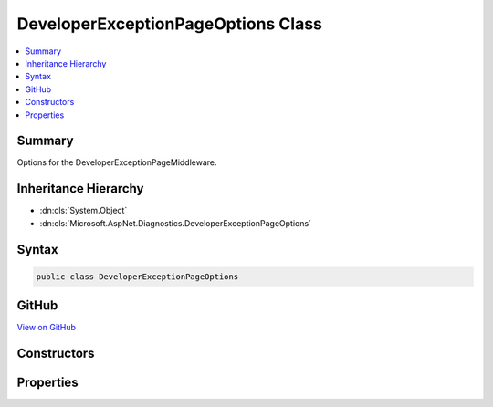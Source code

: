 

DeveloperExceptionPageOptions Class
===================================



.. contents:: 
   :local:



Summary
-------

Options for the DeveloperExceptionPageMiddleware.





Inheritance Hierarchy
---------------------


* :dn:cls:`System.Object`
* :dn:cls:`Microsoft.AspNet.Diagnostics.DeveloperExceptionPageOptions`








Syntax
------

.. code-block:: csharp

   public class DeveloperExceptionPageOptions





GitHub
------

`View on GitHub <https://github.com/aspnet/apidocs/blob/master/aspnet/diagnostics/src/Microsoft.AspNet.Diagnostics/DeveloperExceptionPage/DeveloperExceptionPageOptions.cs>`_





.. dn:class:: Microsoft.AspNet.Diagnostics.DeveloperExceptionPageOptions

Constructors
------------

.. dn:class:: Microsoft.AspNet.Diagnostics.DeveloperExceptionPageOptions
    :noindex:
    :hidden:

    
    .. dn:constructor:: Microsoft.AspNet.Diagnostics.DeveloperExceptionPageOptions.DeveloperExceptionPageOptions()
    
        
    
        Create an instance with the default options settings.
    
        
    
        
        .. code-block:: csharp
    
           public DeveloperExceptionPageOptions()
    

Properties
----------

.. dn:class:: Microsoft.AspNet.Diagnostics.DeveloperExceptionPageOptions
    :noindex:
    :hidden:

    
    .. dn:property:: Microsoft.AspNet.Diagnostics.DeveloperExceptionPageOptions.FileProvider
    
        
    
        Provides files containing source code used to display contextual information of an exception.
    
        
        :rtype: Microsoft.AspNet.FileProviders.IFileProvider
    
        
        .. code-block:: csharp
    
           public IFileProvider FileProvider { get; set; }
    
    .. dn:property:: Microsoft.AspNet.Diagnostics.DeveloperExceptionPageOptions.SourceCodeLineCount
    
        
    
        Determines how many lines of code to include before and after the line of code
        present in an exception's stack frame. Only applies when symbols are available and
        source code referenced by the exception stack trace is present on the server.
    
        
        :rtype: System.Int32
    
        
        .. code-block:: csharp
    
           public int SourceCodeLineCount { get; set; }
    

